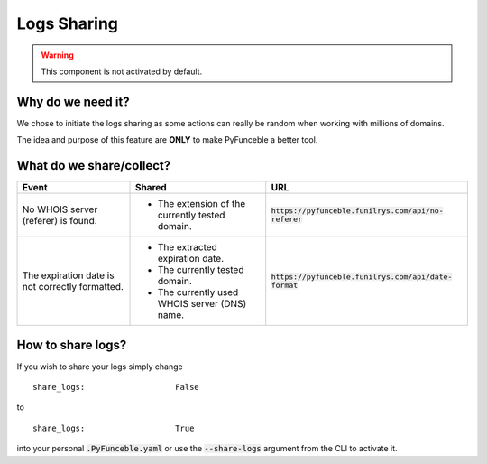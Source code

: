 Logs Sharing
============

.. warning::
    This component is not activated by default.

Why do we need it?
------------------

We chose to initiate the logs sharing as some actions can really be random when working with millions of domains.

The idea and purpose of this feature are **ONLY** to make PyFunceble a better tool.

What do we share/collect?
---------------------------

+-------------------------------------------------+-------------------------------------------------+---------------------------------------------------------+
| **Event**                                       | **Shared**                                      | **URL**                                                 |
+-------------------------------------------------+-------------------------------------------------+---------------------------------------------------------+
| No WHOIS server (referer) is found.             | - The extension of the currently tested domain. | :code:`https://pyfunceble.funilrys.com/api/no-referer`  |
+-------------------------------------------------+-------------------------------------------------+---------------------------------------------------------+
| The expiration date is not correctly formatted. | - The extracted expiration date.                | :code:`https://pyfunceble.funilrys.com/api/date-format` |
|                                                 | - The currently tested domain.                  |                                                         |
|                                                 | - The currently used WHOIS server (DNS) name.   |                                                         |
+-------------------------------------------------+-------------------------------------------------+---------------------------------------------------------+

How to share logs?
------------------

If you wish to share your logs simply change

::

   share_logs:                   False

to

::

   share_logs:                   True

into your personal :code:`.PyFunceble.yaml` or use the :code:`--share-logs` argument from the CLI to activate it.